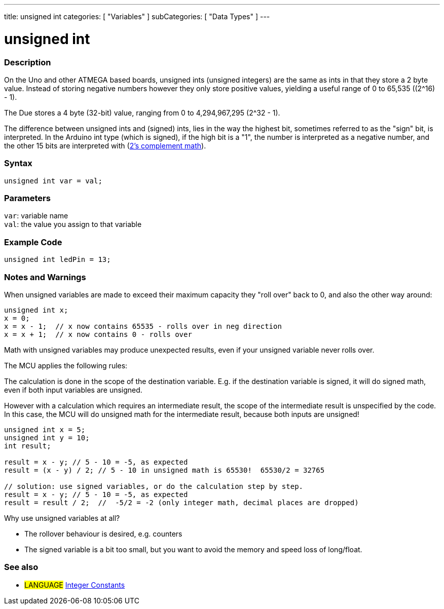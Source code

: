 ---
title: unsigned int
categories: [ "Variables" ]
subCategories: [ "Data Types" ]
---

= unsigned int

// OVERVIEW SECTION STARTS
[#overview]
--

[float]
=== Description
On the Uno and other ATMEGA based boards, unsigned ints (unsigned integers) are the same as ints in that they store a 2 byte value. Instead of storing negative numbers however they only store positive values, yielding a useful range of 0 to 65,535 ((2^16) - 1).

The Due stores a 4 byte (32-bit) value, ranging from 0 to 4,294,967,295 (2^32 - 1).

The difference between unsigned ints and (signed) ints, lies in the way the highest bit, sometimes referred to as the "sign" bit, is interpreted. In the Arduino int type (which is signed), if the high bit is a "1", the number is interpreted as a negative number, and the other 15 bits are interpreted with (http://en.wikipedia.org/wiki/2%27s_complement[2's complement math]).
[%hardbreaks]

--
// OVERVIEW SECTION ENDS

[float]
=== Syntax
`unsigned int var = val;`

[float]
=== Parameters
`var`: variable name +
`val`: the value you assign to that variable

// HOW TO USE SECTION STARTS
[#howtouse]
--

[float]
=== Example Code
// Describe what the example code is all about and add relevant code   ►►►►► THIS SECTION IS MANDATORY ◄◄◄◄◄


[source,arduino]
----
unsigned int ledPin = 13;
----
[%hardbreaks]

[float]
=== Notes and Warnings
When unsigned variables are made to exceed their maximum capacity they "roll over" back to 0, and also the other way around:

[source,arduino]
----
unsigned int x;
x = 0;
x = x - 1;  // x now contains 65535 - rolls over in neg direction
x = x + 1;  // x now contains 0 - rolls over
----

Math with unsigned variables may produce unexpected results, even if your unsigned variable never rolls over.

The MCU applies the following rules:

The calculation is done in the scope of the destination variable. E.g. if the destination variable is signed, it will do signed math, even if both input variables are unsigned.

However with a calculation which requires an intermediate result, the scope of the intermediate result is unspecified by the code. In this case, the MCU will do unsigned math for the intermediate result, because both inputs are unsigned!


[source,arduino]
----
unsigned int x = 5;
unsigned int y = 10;
int result;

result = x - y; // 5 - 10 = -5, as expected
result = (x - y) / 2; // 5 - 10 in unsigned math is 65530!  65530/2 = 32765

// solution: use signed variables, or do the calculation step by step.
result = x - y; // 5 - 10 = -5, as expected
result = result / 2;  //  -5/2 = -2 (only integer math, decimal places are dropped)
----
Why use unsigned variables at all?

- The rollover behaviour is desired, e.g. counters
- The signed variable is a bit too small, but you want to avoid the memory and speed loss of long/float.
--
// HOW TO USE SECTION ENDS


// SEE ALSO SECTION STARTS
[#see_also]
--

[float]
=== See also

[role="language"]
* #LANGUAGE# link:../../constants/integerconstants[Integer Constants]

--
// SEE ALSO SECTION ENDS
